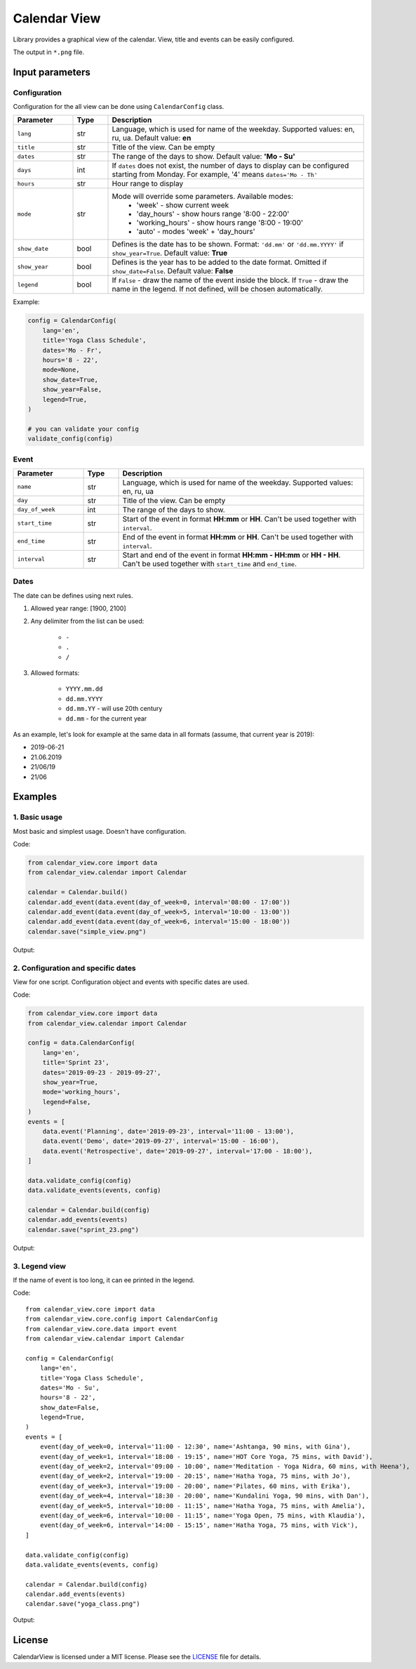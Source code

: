 =============
Calendar View
=============

Library provides a graphical view of the calendar. View, title and events can be easily configured.

The output in ``*.png`` file.


Input parameters
================

Configuration
-------------

Configuration for the all view can be done using ``CalendarConfig`` class.

.. csv-table::
   :header: "Parameter", "Type", "Description"
   :widths: 17, 10, 73

   ``lang``, str, "Language, which is used for name of the weekday. Supported values: en, ru, ua. Default value: **en**"
   ``title``, str, "Title of the view. Can be empty"
   ``dates``, str, "The range of the days to show. Default value: **'Mo - Su'**"
   ``days``, int, "If ``dates`` does not exist, the number of days to display can be configured starting from Monday. For example, '4' means ``dates='Mo - Th'``"
   ``hours``, str, "Hour range to display"
   ``mode``, str, "Mode will override some parameters. Available modes:
    - 'week' - show current week
    - 'day_hours' - show hours range '8:00 - 22:00'
    - 'working_hours' - show hours range '8:00 - 19:00'
    - 'auto' - modes 'week' + 'day_hours'"
   ``show_date``, bool, "Defines is the date has to be shown. Format: ``'dd.mm'`` or ``'dd.mm.YYYY'`` if ``show_year=True``. Default value: **True**"
   ``show_year``, bool, "Defines is the year has to be added to the date format. Omitted if ``show_date=False``. Default value: **False**"
   ``legend``, bool, "If ``False`` - draw the name of the event inside the block. If ``True`` - draw the name in the legend. If not defined, will be chosen automatically."

Example:

.. code-block:: python

    config = CalendarConfig(
        lang='en',
        title='Yoga Class Schedule',
        dates='Mo - Fr',
        hours='8 - 22',
        mode=None,
        show_date=True,
        show_year=False,
        legend=True,
    )

    # you can validate your config
    validate_config(config)


Event
-----

.. csv-table::
   :header: "Parameter", "Type", "Description"
   :widths: 20, 10, 70

   ``name``, str, "Language, which is used for name of the weekday. Supported values: en, ru, ua"
   ``day``, str, "Title of the view. Can be empty"
   ``day_of_week``, int, "The range of the days to show."
   ``start_time``, str, "Start of the event in format **HH:mm** or **HH**. Can't be used together with ``interval``."
   ``end_time``, str, "End of the event in format **HH:mm** or **HH**. Can't be used together with ``interval``."
   ``interval``, str, "Start and end of the event in format **HH:mm - HH:mm** or **HH - HH**. Can't be used together with ``start_time`` and ``end_time``."


Dates
-----

The date can be defines using next rules.

1. Allowed year range: [1900, 2100]

2. Any delimiter from the list can be used:

    * ``-``

    * ``.``

    * ``/``

3. Allowed formats:

    * ``YYYY.mm.dd``

    * ``dd.mm.YYYY``

    * ``dd.mm.YY`` - will use 20th century

    * ``dd.mm`` - for the current year


As an example, let's look for example at the same data in all formats (assume, that current year is 2019):

* 2019-06-21
* 21.06.2019
* 21/06/19
* 21/06


Examples
========

1. Basic usage
--------------

Most basic and simplest usage. Doesn't have configuration.

Code:

.. code-block:: python

    from calendar_view.core import data
    from calendar_view.calendar import Calendar

    calendar = Calendar.build()
    calendar.add_event(data.event(day_of_week=0, interval='08:00 - 17:00'))
    calendar.add_event(data.event(day_of_week=5, interval='10:00 - 13:00'))
    calendar.add_event(data.event(day_of_week=6, interval='15:00 - 18:00'))
    calendar.save("simple_view.png")

Output:

.. image:: https://raw.githubusercontent.com/sakhnevych/CalendarView/master/docs/simple_view.png
    :target: https://raw.githubusercontent.com/sakhnevych/CalendarView/master/docs/simple_view.png
    :width: 600 px
    :align: center

2. Configuration and specific dates
-----------------------------------

View for one script. Configuration object and events with specific dates are used.

Code:

.. code-block:: python

    from calendar_view.core import data
    from calendar_view.calendar import Calendar

    config = data.CalendarConfig(
        lang='en',
        title='Sprint 23',
        dates='2019-09-23 - 2019-09-27',
        show_year=True,
        mode='working_hours',
        legend=False,
    )
    events = [
        data.event('Planning', date='2019-09-23', interval='11:00 - 13:00'),
        data.event('Demo', date='2019-09-27', interval='15:00 - 16:00'),
        data.event('Retrospective', date='2019-09-27', interval='17:00 - 18:00'),
    ]

    data.validate_config(config)
    data.validate_events(events, config)

    calendar = Calendar.build(config)
    calendar.add_events(events)
    calendar.save("sprint_23.png")


Output:

.. image:: https://raw.githubusercontent.com/sakhnevych/CalendarView/master/docs/sprint_23.png
    :target: https://raw.githubusercontent.com/sakhnevych/CalendarView/master/docs/sprint_23.png
    :width: 600 px
    :align: center


3. Legend view
--------------

If the name of event is too long, it can ee printed in the legend.

Code::

    from calendar_view.core import data
    from calendar_view.core.config import CalendarConfig
    from calendar_view.core.data import event
    from calendar_view.calendar import Calendar

    config = CalendarConfig(
        lang='en',
        title='Yoga Class Schedule',
        dates='Mo - Su',
        hours='8 - 22',
        show_date=False,
        legend=True,
    )
    events = [
        event(day_of_week=0, interval='11:00 - 12:30', name='Ashtanga, 90 mins, with Gina'),
        event(day_of_week=1, interval='18:00 - 19:15', name='HOT Core Yoga, 75 mins, with David'),
        event(day_of_week=2, interval='09:00 - 10:00', name='Meditation - Yoga Nidra, 60 mins, with Heena'),
        event(day_of_week=2, interval='19:00 - 20:15', name='Hatha Yoga, 75 mins, with Jo'),
        event(day_of_week=3, interval='19:00 - 20:00', name='Pilates, 60 mins, with Erika'),
        event(day_of_week=4, interval='18:30 - 20:00', name='Kundalini Yoga, 90 mins, with Dan'),
        event(day_of_week=5, interval='10:00 - 11:15', name='Hatha Yoga, 75 mins, with Amelia'),
        event(day_of_week=6, interval='10:00 - 11:15', name='Yoga Open, 75 mins, with Klaudia'),
        event(day_of_week=6, interval='14:00 - 15:15', name='Hatha Yoga, 75 mins, with Vick'),
    ]

    data.validate_config(config)
    data.validate_events(events, config)

    calendar = Calendar.build(config)
    calendar.add_events(events)
    calendar.save("yoga_class.png")


Output:

.. image:: https://raw.githubusercontent.com/sakhnevych/CalendarView/master/docs/yoga_class.png
    :target: https://raw.githubusercontent.com/sakhnevych/CalendarView/master/docs/yoga_class.png
    :width: 600 px
    :align: center


License
=======

CalendarView is licensed under a MIT license. Please see the `LICENSE <LICENSE.rst>`_ file for details.
